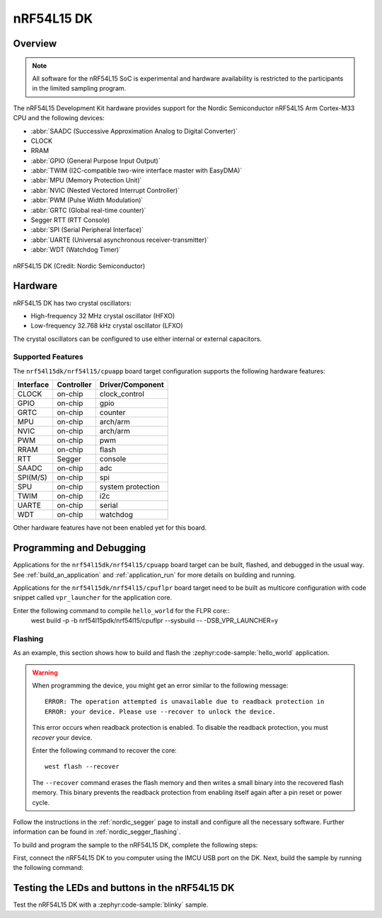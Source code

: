 .. _nrf54l15dk_nrf54l15:

nRF54L15 DK
############

Overview
********

.. note::

   All software for the nRF54L15 SoC is experimental and hardware availability
   is restricted to the participants in the limited sampling program.

The nRF54L15 Development Kit hardware provides support for the Nordic Semiconductor
nRF54L15 Arm Cortex-M33 CPU and the following devices:

* :abbr:`SAADC (Successive Approximation Analog to Digital Converter)`
* CLOCK
* RRAM
* :abbr:`GPIO (General Purpose Input Output)`
* :abbr:`TWIM (I2C-compatible two-wire interface master with EasyDMA)`
* :abbr:`MPU (Memory Protection Unit)`
* :abbr:`NVIC (Nested Vectored Interrupt Controller)`
* :abbr:`PWM (Pulse Width Modulation)`
* :abbr:`GRTC (Global real-time counter)`
* Segger RTT (RTT Console)
* :abbr:`SPI (Serial Peripheral Interface)`
* :abbr:`UARTE (Universal asynchronous receiver-transmitter)`
* :abbr:`WDT (Watchdog Timer)`

.. figure:: img/nrf54l15dk_nrf54l15.webp
     :align: center
     :alt: nRF54L15 DK

     nRF54L15 DK (Credit: Nordic Semiconductor)

Hardware
********

nRF54L15 DK has two crystal oscillators:

* High-frequency 32 MHz crystal oscillator (HFXO)
* Low-frequency 32.768 kHz crystal oscillator (LFXO)

The crystal oscillators can be configured to use either
internal or external capacitors.

Supported Features
==================

The ``nrf54l15dk/nrf54l15/cpuapp`` board target configuration supports the following
hardware features:

+-----------+------------+----------------------+
| Interface | Controller | Driver/Component     |
+===========+============+======================+
| CLOCK     | on-chip    | clock_control        |
+-----------+------------+----------------------+
| GPIO      | on-chip    | gpio                 |
+-----------+------------+----------------------+
| GRTC      | on-chip    | counter              |
+-----------+------------+----------------------+
| MPU       | on-chip    | arch/arm             |
+-----------+------------+----------------------+
| NVIC      | on-chip    | arch/arm             |
+-----------+------------+----------------------+
| PWM       | on-chip    | pwm                  |
+-----------+------------+----------------------+
| RRAM      | on-chip    | flash                |
+-----------+------------+----------------------+
| RTT       | Segger     | console              |
+-----------+------------+----------------------+
| SAADC     | on-chip    | adc                  |
+-----------+------------+----------------------+
| SPI(M/S)  | on-chip    | spi                  |
+-----------+------------+----------------------+
| SPU       | on-chip    | system protection    |
+-----------+------------+----------------------+
| TWIM      | on-chip    | i2c                  |
+-----------+------------+----------------------+
| UARTE     | on-chip    | serial               |
+-----------+------------+----------------------+
| WDT       | on-chip    | watchdog             |
+-----------+------------+----------------------+

Other hardware features have not been enabled yet for this board.

Programming and Debugging
*************************

Applications for the ``nrf54l15dk/nrf54l15/cpuapp`` board target can be
built, flashed, and debugged in the usual way. See
:ref:`build_an_application` and :ref:`application_run` for more details on
building and running.

Applications for the ``nrf54l15dk/nrf54l15/cpuflpr`` board target need
to be built as multicore configuration with code snippet called ``vpr_launcher``
for the application core.

Enter the following command to compile ``hello_world`` for the FLPR core::
 west build -p -b nrf54l15pdk/nrf54l15/cpuflpr --sysbuild -- -DSB_VPR_LAUNCHER=y

Flashing
========

As an example, this section shows how to build and flash the :zephyr:code-sample:`hello_world`
application.

.. warning::

   When programming the device, you might get an error similar to the following message::

    ERROR: The operation attempted is unavailable due to readback protection in
    ERROR: your device. Please use --recover to unlock the device.

   This error occurs when readback protection is enabled.
   To disable the readback protection, you must *recover* your device.

   Enter the following command to recover the core::

    west flash --recover

   The ``--recover`` command erases the flash memory and then writes a small binary into
   the recovered flash memory.
   This binary prevents the readback protection from enabling itself again after a pin
   reset or power cycle.

Follow the instructions in the :ref:`nordic_segger` page to install
and configure all the necessary software. Further information can be
found in :ref:`nordic_segger_flashing`.

To build and program the sample to the nRF54L15 DK, complete the following steps:

First, connect the nRF54L15 DK to you computer using the IMCU USB port on the DK.
Next, build the sample by running the following command:

.. zephyr-app-commands::
   :zephyr-app: samples/hello_world
   :board: nrf54l15dk/nrf54l15/cpuapp
   :goals: build flash

Testing the LEDs and buttons in the nRF54L15 DK
************************************************

Test the nRF54L15 DK with a :zephyr:code-sample:`blinky` sample.

